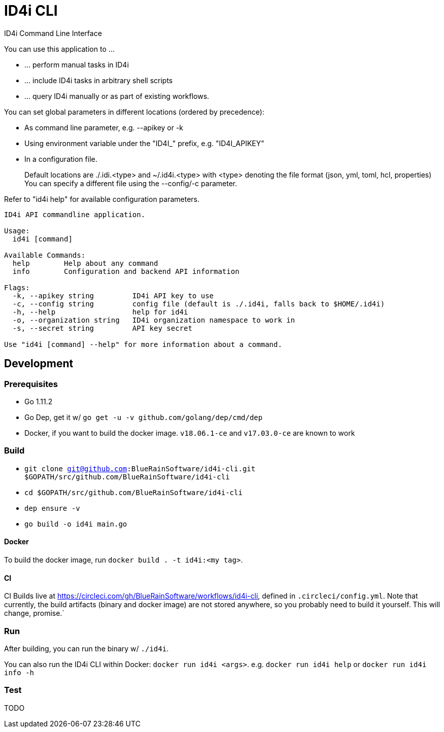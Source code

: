 = ID4i CLI

ID4i Command Line Interface

You can use this application to ...

* ... perform manual tasks in ID4i
* ... include ID4i tasks in arbitrary shell scripts
* ... query ID4i manually or as part of existing workflows.

You can set global parameters in different locations (ordered by precedence):

* As command line parameter, e.g. --apikey or -k
*  Using environment variable under the "ID4I_" prefix, e.g. "ID4I_APIKEY"
* In a configuration file.
+
Default locations are ./.idi.<type> and ~/.id4i.<type> with <type> denoting the file format (json, yml, toml, hcl, properties)
You can specify a different file using the --config/-c parameter.

Refer to "id4i help" for available configuration parameters.


```
ID4i API commandline application.

Usage:
  id4i [command]

Available Commands:
  help        Help about any command
  info        Configuration and backend API information

Flags:
  -k, --apikey string         ID4i API key to use
  -c, --config string         config file (default is ./.id4i, falls back to $HOME/.id4i)
  -h, --help                  help for id4i
  -o, --organization string   ID4i organization namespace to work in
  -s, --secret string         API key secret

Use "id4i [command] --help" for more information about a command.
```

== Development

=== Prerequisites

* Go 1.11.2
* Go Dep, get it w/ `go get -u -v github.com/golang/dep/cmd/dep`
* Docker, if you want to build the docker image. `v18.06.1-ce` and `v17.03.0-ce` are known to work

=== Build

* `git clone git@github.com:BlueRainSoftware/id4i-cli.git $GOPATH/src/github.com/BlueRainSoftware/id4i-cli`
* `cd $GOPATH/src/github.com/BlueRainSoftware/id4i-cli`
* `dep ensure -v`
* `go build -o id4i main.go`

==== Docker

To build the docker image, run `docker build . -t id4i:<my tag>`.

==== CI

CI Builds live at https://circleci.com/gh/BlueRainSoftware/workflows/id4i-cli, defined in `.circleci/config.yml`.
Note that currently, the build artifacts (binary and docker image) are not stored anywhere, so you probably
need to build it yourself. This will change, promise.`

=== Run

After building, you can run the binary w/ `./id4i`.

You can also run the ID4i CLI within Docker: `docker run id4i <args>`. e.g.
`docker run id4i help` or `docker run id4i info -h`

=== Test

TODO
